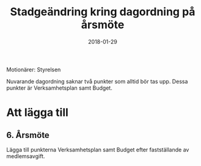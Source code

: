 #+TITLE: Stadgeändring kring dagordning på årsmöte
#+DATE: 2018-01-29
#+OPTIONS: toc:nil author:nil
#+LANGUAGE: sv
#+LATEX_CLASS: article
#+LATEX_CLASS_OPTIONS: [a4paper]
#+LATEX_HEADER: \usepackage[swedish]{babel}
#+LATEX_HEADER: \setlength{\parindent}{0pt}
#+LATEX_HEADER: \setlength{\parskip}{6pt}

Motionärer: Styrelsen

Nuvarande dagordning saknar två punkter som alltid bör tas upp. Dessa punkter
är Verksamhetsplan samt Budget.

* Att lägga till
** 6. Årsmöte
Lägga till punkterna Verksamhetsplan samt Budget efter fastställande
av medlemsavgift.
